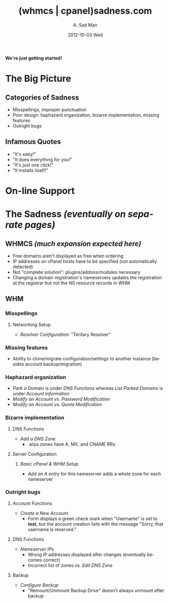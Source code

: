 #+STYLE: <link rel="stylesheet" type="text/css" href="stylesheet.css" />
#+BEGIN_CENTER
[[file:Construction-03-june.gif]]
#+END_CENTER
#+BEGIN_CENTER
*We're just getting started!*
#+END_CENTER
* The Big Picture
  [[file:eyes.gif]]
** Categories of Sadness
   - Misspellings, improper punctuation
   - Poor design: haphazard organization, bizarre implementation, missing features
   - Outright bugs
** Infamous Quotes
   - "It's easy!"
   - "It does everything for you!"
   - "It's just one click!"
   - "It installs itself!"
* On-line Support
  #+begin_html
  <applet code="Eliza/Eliza.class" width="600" height="200">
  <param name="script" value="http://whmcssadness.com/Eliza/script">
  </applet> 
  <img src="demon.gif" align="bottom">
  #+end_html
* The Sadness /(eventually on separate pages)/ [[file:skull.gif]]
** WHMCS /(much expansion expected here)/
   - Free domains aren't displayed as free when ordering
   - IP addresses on cPanel hosts have to be specified (not automatically detected)
   - Not "complete solution": plugins/addons/modules necessary
   - Changing a domain registration's nameservers updates the registration at the registrar but not the NS resource records in WHM
** WHM
*** Misspellings
**** Networking Setup
     - /Resolver Configuration/: "Teritary Resolver"
*** Missing features
    - Ability to clone/migrate configuration/settings to another instance (besides account backup/migration)
*** Haphazard organization
    - /Park a Domain/ is under /DNS Functions/ whereas /List Parked Domains/ is under /Account Information/
    - /Modify an Account/ vs. /Password Modification/
    - /Modify an Account/ vs. /Quota Modification/
*** Bizarre implementation
**** DNS Functions
     - /Add a DNS Zone/
       - .arpa zones have A, MX, and CNAME RRs
**** Server Configuration
***** /Basic cPanel & WHM Setup/
      - /Add an A entry/ for this nameserver adds a whole zone for each nameserver
*** Outright bugs
**** Account Functions
     - /Create a New Account/
       - Form displays a green check mark when "Username" is set to *test*, but the account creation fails with the message "Sorry, that username is reserved."
**** DNS Functions
     - /Nameserver IPs/
       - Wrong IP addresses displayed after changes (eventually becomes correct)
       - Incorrect list of zones vs. /Edit DNS Zone/
**** Backup
     - /Configure Backup/
       - "Remount/Unmount Backup Drive" doesn't always unmount after backup
#+BEGIN_CENTER
[[file:barrier.gif]]
#+END_CENTER
#+TITLE:     (whmcs | cpanel)sadness.com
#+AUTHOR:    A. Sad Man
#+DATE:      2012-10-03 Wed
#+DESCRIPTION:
#+KEYWORDS:
#+LANGUAGE:  en
#+OPTIONS:   H:3 num:nil toc:t \n:nil @:t ::t |:t ^:t -:t f:t *:t <:t
#+OPTIONS:   TeX:t LaTeX:t skip:nil d:nil todo:t pri:nil tags:not-in-toc
#+INFOJS_OPT: view:nil toc:nil ltoc:t mouse:underline buttons:0 path:http://orgmode.org/org-info.js
#+EXPORT_SELECT_TAGS: export
#+EXPORT_EXCLUDE_TAGS: noexport
#+LINK_UP:   
#+LINK_HOME: 
#+XSLT:
